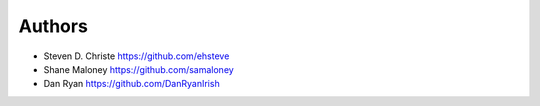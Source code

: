 Authors
=======

* Steven D. Christe https://github.com/ehsteve
* Shane Maloney https://github.com/samaloney
* Dan Ryan https://github.com/DanRyanIrish
